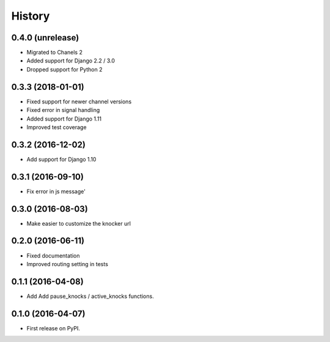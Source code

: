 .. :changelog:

History
-------

0.4.0 (unrelease)
++++++++++++++++++

* Migrated to Chanels 2
* Added support for Django 2.2 / 3.0
* Dropped support for Python 2

0.3.3 (2018-01-01)
++++++++++++++++++

* Fixed support for newer channel versions
* Fixed error in signal handling
* Added support for Django 1.11
* Improved test coverage

0.3.2 (2016-12-02)
++++++++++++++++++

* Add support for Django 1.10

0.3.1 (2016-09-10)
++++++++++++++++++

* Fix error in js message'

0.3.0 (2016-08-03)
++++++++++++++++++

* Make easier to customize the knocker url

0.2.0 (2016-06-11)
++++++++++++++++++

* Fixed documentation
* Improved routing setting in tests

0.1.1 (2016-04-08)
++++++++++++++++++

* Add Add pause_knocks / active_knocks functions.

0.1.0 (2016-04-07)
++++++++++++++++++

* First release on PyPI.

